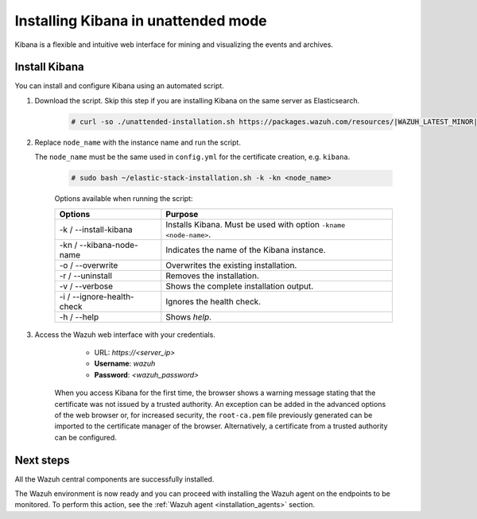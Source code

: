 .. Copyright (C) 2021 Wazuh, Inc.

.. meta:: :description: Learn how to install Kibana in unattended mode, a flexible and intuitive web interface for mining and visualizing the events and archives. 


.. _wazuh_dashboard_unattended_installation:

Installing Kibana in unattended mode
====================================

Kibana is a flexible and intuitive web interface for mining and visualizing the events and archives.

Install Kibana
--------------

You can install and configure Kibana using an automated script. 


#. Download the script. Skip this step if you are installing Kibana on the same server as Elasticsearch. 

    .. code-block:: console

      # curl -so ./unattended-installation.sh https://packages.wazuh.com/resources/|WAZUH_LATEST_MINOR|/unattended-installation/unattended-installation.sh


#. Replace ``node_name`` with the instance name and run the script. 
   
   The ``node_name`` must be the same used in ``config.yml`` for the certificate creation, e.g. ``kibana``.

    .. code-block:: console

      # sudo bash ~/elastic-stack-installation.sh -k -kn <node_name>

    
    Options available when running the script:

    +-------------------------------+----------------------------------------------------------------------------------------------------------------+
    | Options                       | Purpose                                                                                                        |
    +===============================+================================================================================================================+
    | -k / --install-kibana         | Installs Kibana. Must be used with option ``-kname <node-name>``.                                              |
    +-------------------------------+----------------------------------------------------------------------------------------------------------------+
    | -kn / --kibana-node-name      | Indicates the name of the Kibana instance.                                                                     |
    +-------------------------------+----------------------------------------------------------------------------------------------------------------+
    | -o / --overwrite              | Overwrites the existing installation.                                                                          |
    +-------------------------------+----------------------------------------------------------------------------------------------------------------+
    | -r / --uninstall              | Removes the installation.                                                                                      |
    +-------------------------------+----------------------------------------------------------------------------------------------------------------+
    | -v / --verbose                | Shows the complete installation output.                                                                        |
    +-------------------------------+----------------------------------------------------------------------------------------------------------------+
    | -i / --ignore-health-check    | Ignores the health check.                                                                                      |
    +-------------------------------+----------------------------------------------------------------------------------------------------------------+
    | -h / --help                   | Shows *help*.                                                                                                  |
    +-------------------------------+----------------------------------------------------------------------------------------------------------------+
    

    
#. Access the Wazuh web interface with your credentials. 

     - URL: *https://<server_ip>*
     - **Username**: *wazuh*
     - **Password**: *<wazuh_password>*
  

    When you access Kibana for the first time, the browser shows a warning message stating that the certificate was not issued by a trusted authority. An exception can be added in the advanced options of the web browser or, for increased security, the ``root-ca.pem`` file previously generated can be imported to the certificate manager of the browser. Alternatively, a certificate from a trusted authority can be configured. 


Next steps
----------

All the Wazuh central components are successfully installed.

.. thumbnail:: ../../images/installation/Wazuh-Installation-workflow-complete.png
    :alt: Wazuh installation workflow
    :align: center
    :width: 100%


The Wazuh environment is now ready and you can proceed with installing the Wazuh agent on the endpoints to be monitored. To perform this action, see the :ref:`Wazuh agent <installation_agents>` section.
